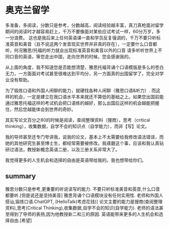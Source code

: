* 奥克兰留学
多准备，多阅读，分数只是参考，分数越高，阅读经验越丰富，真刀真枪面对留学期间的阅读时才越容易赶上，千万不要像面对某些应试考试一样，60分万岁，多一分浪费。
这也是我后来上任何英语课一直和学员反复强调的，千万不要只听标准英音和美音（且不说这两个发音现实世界并非真的存在），一定要什么口音都听，何况雅思/托福的听力就会出现标准英音和美音以外的口音
请多听听世界上不同口音的英语，等您走出中国，走向世界的时候，您会感谢我的。

从上面的角度，我不知道您是否能想清楚，雅思托福背诵个口语模版是多么的苍白无力，一方面面对考试甚至很难达到平均分，另一方面真的出国留学了，完全对学业没有帮助。

为了锻炼口语和外国人闲聊的能力，就硬找各种人闲聊（雅思口语&听力）.
而这样的机会，一定是建立在我口语水平本来就还不算低的基础之上。如果您出国前能通过雅思托福这样的考试机会把口语练的越好，那么出国后这样的机会越能把握住，然后您越能体会到世界的奇妙。

其实写论文百分之80的时候是阅读，查阅整理资料（搜商），思考（critical thinking），收集数据，自学不会的知识点（自学能力），而非【写】论文。

我的导师甚至还专门夸讲我，说我的论文，基本上不太需要给我修改语法错误，而她的其他研究生甚至博士生，都经常需要被修改。我琢磨这个事，应该和我认真钻研过语法，教授新概念英语二册，以及三册关系非常大了。

我觉得更多的人生机会和选择的自由是英语带给我的。我也想带给你们。

** summary
雅思分数只是参考,更重要的听说读写的能力.
不要只听标准美音和英音,什么口音都要听.[但是说还是坚持美音]
雅思背诵个口语模块没有任何实用性.
老师和外国人搭讪,锻炼口语.ChatGPT, [HelloTalk(考虑花钱)]
论文主要的能力是搜商(查阅整理资料),思考(Critical Thinking),收集数据,自学不会的知识(自学能力).
老师的语法甚至得到了导师的表扬,因为他教授新二和三的原因.
英语能带来更多的人生机会和选择自由.[希望]
